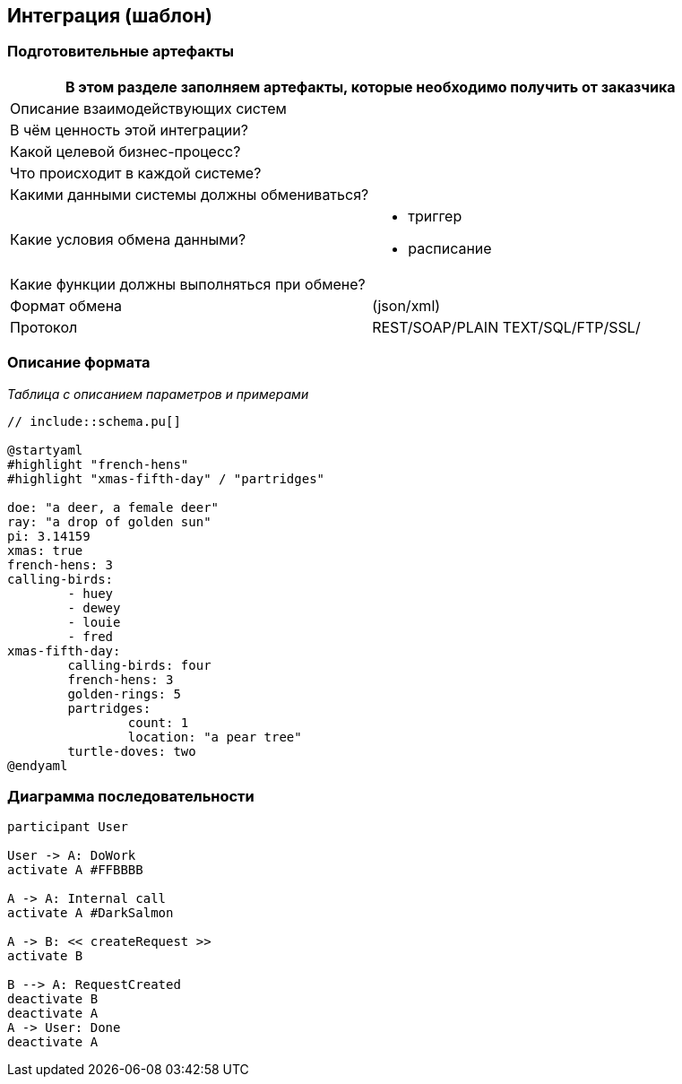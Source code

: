 == Интеграция (шаблон)
:plantuml-server-url: http://www.plantuml.com/plantuml
:kroki-fetch-diagram:

=== Подготовительные артефакты
[%header, columns="1,3", width="100"]

|===

2+| В этом разделе заполняем артефакты, которые необходимо получить от заказчика
|Описание взаимодействующих систем
|

|В чём ценность этой интеграции?
|

|Какой целевой бизнес-процесс?
|

|Что происходит в каждой системе?
|

|Какими данными системы должны обмениваться?
|

|Какие условия обмена данными?
a|
* триггер
* расписание


|Какие функции должны выполняться при обмене?
|

|Формат обмена
|(json/xml)

|Протокол
a| REST/SOAP/PLAIN TEXT/SQL/FTP/SSL/ 

|===
=== Описание формата

__Таблица с описанием параметров и примерами__

[plantuml]
----
// include::schema.pu[]

@startyaml
#highlight "french-hens"
#highlight "xmas-fifth-day" / "partridges"

doe: "a deer, a female deer"
ray: "a drop of golden sun"
pi: 3.14159
xmas: true
french-hens: 3
calling-birds: 
	- huey
	- dewey
	- louie
	- fred
xmas-fifth-day: 
	calling-birds: four
	french-hens: 3
	golden-rings: 5
	partridges: 
		count: 1
		location: "a pear tree"
	turtle-doves: two
@endyaml
----


=== Диаграмма последовательности


[plantuml]

----
participant User

User -> A: DoWork
activate A #FFBBBB

A -> A: Internal call
activate A #DarkSalmon

A -> B: << createRequest >>
activate B

B --> A: RequestCreated
deactivate B
deactivate A
A -> User: Done
deactivate A
----
